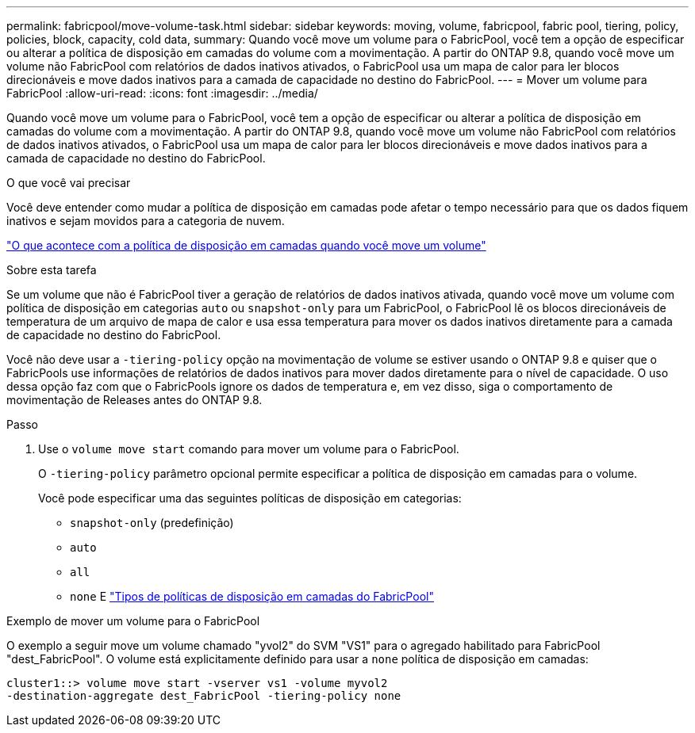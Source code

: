 ---
permalink: fabricpool/move-volume-task.html 
sidebar: sidebar 
keywords: moving, volume, fabricpool, fabric pool, tiering, policy, policies, block, capacity, cold data, 
summary: Quando você move um volume para o FabricPool, você tem a opção de especificar ou alterar a política de disposição em camadas do volume com a movimentação. A partir do ONTAP 9.8, quando você move um volume não FabricPool com relatórios de dados inativos ativados, o FabricPool usa um mapa de calor para ler blocos direcionáveis e move dados inativos para a camada de capacidade no destino do FabricPool. 
---
= Mover um volume para FabricPool
:allow-uri-read: 
:icons: font
:imagesdir: ../media/


[role="lead"]
Quando você move um volume para o FabricPool, você tem a opção de especificar ou alterar a política de disposição em camadas do volume com a movimentação. A partir do ONTAP 9.8, quando você move um volume não FabricPool com relatórios de dados inativos ativados, o FabricPool usa um mapa de calor para ler blocos direcionáveis e move dados inativos para a camada de capacidade no destino do FabricPool.

.O que você vai precisar
Você deve entender como mudar a política de disposição em camadas pode afetar o tempo necessário para que os dados fiquem inativos e sejam movidos para a categoria de nuvem.

link:tiering-policies-concept.html#what-happens-to-the-tiering-policy-when-you-move-a-volume["O que acontece com a política de disposição em camadas quando você move um volume"]

.Sobre esta tarefa
Se um volume que não é FabricPool tiver a geração de relatórios de dados inativos ativada, quando você move um volume com política de disposição em categorias `auto` ou `snapshot-only` para um FabricPool, o FabricPool lê os blocos direcionáveis de temperatura de um arquivo de mapa de calor e usa essa temperatura para mover os dados inativos diretamente para a camada de capacidade no destino do FabricPool.

Você não deve usar a `-tiering-policy` opção na movimentação de volume se estiver usando o ONTAP 9.8 e quiser que o FabricPools use informações de relatórios de dados inativos para mover dados diretamente para o nível de capacidade. O uso dessa opção faz com que o FabricPools ignore os dados de temperatura e, em vez disso, siga o comportamento de movimentação de Releases antes do ONTAP 9.8.

.Passo
. Use o `volume move start` comando para mover um volume para o FabricPool.
+
O `-tiering-policy` parâmetro opcional permite especificar a política de disposição em camadas para o volume.

+
Você pode especificar uma das seguintes políticas de disposição em categorias:

+
** `snapshot-only` (predefinição)
** `auto`
** `all`
** `none` E link:tiering-policies-concept.html#types-of-fabricpool-tiering-policies["Tipos de políticas de disposição em camadas do FabricPool"]




.Exemplo de mover um volume para o FabricPool
O exemplo a seguir move um volume chamado "yvol2" do SVM "VS1" para o agregado habilitado para FabricPool "dest_FabricPool". O volume está explicitamente definido para usar a `none` política de disposição em camadas:

[listing]
----
cluster1::> volume move start -vserver vs1 -volume myvol2
-destination-aggregate dest_FabricPool -tiering-policy none
----